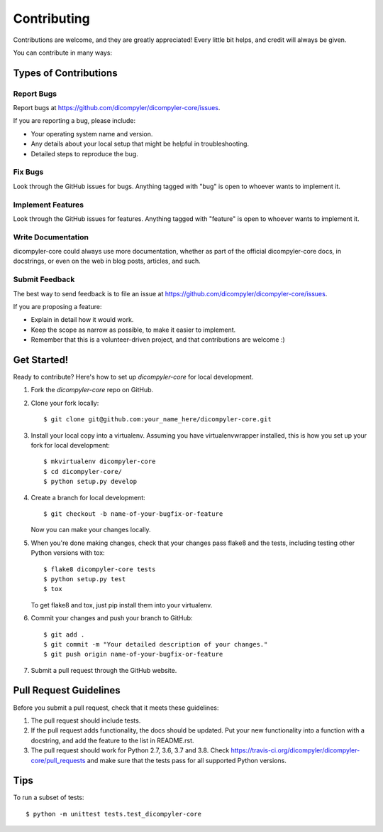 .. highlight:: shell

============
Contributing
============

Contributions are welcome, and they are greatly appreciated! Every
little bit helps, and credit will always be given.

You can contribute in many ways:

Types of Contributions
----------------------

Report Bugs
~~~~~~~~~~~

Report bugs at https://github.com/dicompyler/dicompyler-core/issues.

If you are reporting a bug, please include:

* Your operating system name and version.
* Any details about your local setup that might be helpful in troubleshooting.
* Detailed steps to reproduce the bug.

Fix Bugs
~~~~~~~~

Look through the GitHub issues for bugs. Anything tagged with "bug"
is open to whoever wants to implement it.

Implement Features
~~~~~~~~~~~~~~~~~~

Look through the GitHub issues for features. Anything tagged with "feature"
is open to whoever wants to implement it.

Write Documentation
~~~~~~~~~~~~~~~~~~~

dicompyler-core could always use more documentation, whether as part of the
official dicompyler-core docs, in docstrings, or even on the web in blog posts,
articles, and such.

Submit Feedback
~~~~~~~~~~~~~~~

The best way to send feedback is to file an issue at https://github.com/dicompyler/dicompyler-core/issues.

If you are proposing a feature:

* Explain in detail how it would work.
* Keep the scope as narrow as possible, to make it easier to implement.
* Remember that this is a volunteer-driven project, and that contributions
  are welcome :)

Get Started!
------------

Ready to contribute? Here's how to set up `dicompyler-core` for local development.

1. Fork the `dicompyler-core` repo on GitHub.
2. Clone your fork locally::

    $ git clone git@github.com:your_name_here/dicompyler-core.git

3. Install your local copy into a virtualenv. Assuming you have virtualenvwrapper installed, this is how you set up your fork for local development::

    $ mkvirtualenv dicompyler-core
    $ cd dicompyler-core/
    $ python setup.py develop

4. Create a branch for local development::

    $ git checkout -b name-of-your-bugfix-or-feature

   Now you can make your changes locally.

5. When you're done making changes, check that your changes pass flake8 and the tests, including testing other Python versions with tox::

    $ flake8 dicompyler-core tests
    $ python setup.py test
    $ tox

   To get flake8 and tox, just pip install them into your virtualenv.

6. Commit your changes and push your branch to GitHub::

    $ git add .
    $ git commit -m "Your detailed description of your changes."
    $ git push origin name-of-your-bugfix-or-feature

7. Submit a pull request through the GitHub website.

Pull Request Guidelines
-----------------------

Before you submit a pull request, check that it meets these guidelines:

1. The pull request should include tests.
2. If the pull request adds functionality, the docs should be updated. Put
   your new functionality into a function with a docstring, and add the
   feature to the list in README.rst.
3. The pull request should work for Python 2.7, 3.6, 3.7 and 3.8. Check
   https://travis-ci.org/dicompyler/dicompyler-core/pull_requests
   and make sure that the tests pass for all supported Python versions.

Tips
----

To run a subset of tests::

    $ python -m unittest tests.test_dicompyler-core
